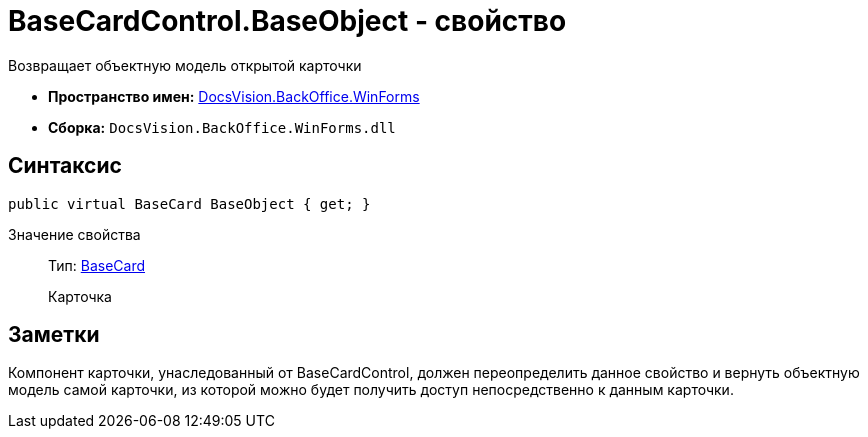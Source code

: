 = BaseCardControl.BaseObject - свойство

Возвращает объектную модель открытой карточки

* *Пространство имен:* xref:api/DocsVision/BackOffice/WinForms/WinForms_NS.adoc[DocsVision.BackOffice.WinForms]
* *Сборка:* `DocsVision.BackOffice.WinForms.dll`

== Синтаксис

[source,csharp]
----
public virtual BaseCard BaseObject { get; }
----

Значение свойства::
Тип: xref:api/DocsVision/BackOffice/ObjectModel/BaseCard_CL.adoc[BaseCard]
+
Карточка

== Заметки

Компонент карточки, унаследованный от [.keyword .apiname]#BaseCardControl#, должен переопределить данное свойство и вернуть объектную модель самой карточки, из которой можно будет получить доступ непосредственно к данным карточки.
